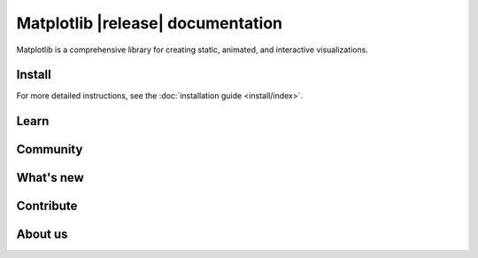 .. title:: Matplotlib documentation

.. module:: matplotlib


##################################
Matplotlib |release| documentation
##################################


Matplotlib is a comprehensive library for creating static, animated,
and interactive visualizations.

Install
=======

.. tab-set::
    :class: sd-width-content-min

    .. tab-item:: pip

        .. code-block:: bash

            pip install matplotlib

    .. tab-item:: conda

        .. code-block:: bash

            conda install -c conda-forge matplotlib

    .. tab-item:: pixi

        .. code-block:: bash

            pixi add matplotlib

    .. tab-item:: uv

        .. code-block:: bash

            uv add matplotlib

        .. warning::

           If you install Python with ``uv`` then the ``tkagg`` backend
           will not be available because python-build-standalone (used by uv
           to distribute Python) does not contain tk bindings that are usable by
           Matplotlib (see `this issue`_ for details).  If you want Matplotlib
           to be able to display plots in a window, you should install one of
           the other :ref:`supported GUI frameworks <optional_dependencies>`,
           e.g.

           .. code-block:: bash

               uv add matplotlib pyside6

           .. _this issue: https://github.com/astral-sh/uv/issues/6893#issuecomment-2565965851

    .. tab-item:: other

        .. rst-class:: section-toc
        .. toctree::
            :maxdepth: 2

            install/index

For more detailed instructions, see the
:doc:`installation guide <install/index>`.

Learn
=====

.. grid:: 1 1 2 2

    .. grid-item-card::
        :padding: 2
        :columns: 6

        **How to use Matplotlib?**
        ^^^
        .. toctree::
            :maxdepth: 1

            users/explain/quick_start
            User guide <users/index.rst>
            tutorials/index.rst
            users/faq.rst

    .. grid-item-card::
        :padding: 2
        :columns: 6

        **What can Matplotlib do?**
        ^^^
        .. toctree::
            :maxdepth: 1

            plot_types/index.rst
            gallery/index.rst


    .. grid-item-card::
        :padding: 2
        :columns: 12

        **Reference**
        ^^^

        .. grid:: 1 1 2 2
            :class-row: sd-align-minor-center

            .. grid-item::

                .. toctree::
                    :maxdepth: 1

                    API reference <api/index>
                    Figure methods <api/figure_api>
                    Plotting methods <api/axes_api>


            .. grid-item::

                Top-level interfaces to create:

                - figures: `.pyplot.figure`
                - subplots: `.pyplot.subplots`, `.pyplot.subplot_mosaic`

Community
=========

.. grid:: 1 1 2 2
    :class-row: sd-align-minor-center

    .. grid-item::

        .. rst-class:: section-toc
        .. toctree::
            :maxdepth: 2

            users/resources/index.rst

    .. grid-item::

        :octicon:`link-external;1em;sd-text-info` `Third-party packages <https://matplotlib.org/mpl-third-party/>`_,

        provide custom, domain specific, and experimental features, including
        styles, colors, more plot types and backends, and alternative
        interfaces.

What's new
==========

.. grid:: 1 1 2 2

    .. grid-item::

       Learn about new features and API changes.

    .. grid-item::

        .. toctree::
            :maxdepth: 1

            users/release_notes.rst


Contribute
==========

.. grid:: 1 1 2 2
    :class-row: sd-align-minor-center

    .. grid-item::

        Matplotlib is a community project maintained for and by its users. See
        :ref:`developers-guide-index` for the many ways you can help!

    .. grid-item::
        .. rst-class:: section-toc
        .. toctree::
            :maxdepth: 2

            devel/index.rst

About us
========

.. grid:: 1 1 2 2
    :class-row: sd-align-minor-center

    .. grid-item::

        Matplotlib was created by neurobiologist John Hunter to work with EEG
        data. It grew to be used and developed by many people in many
        different fields. John's goal was that Matplotlib make easy things easy
        and hard things possible.

    .. grid-item::
        .. rst-class:: section-toc
        .. toctree::
            :maxdepth: 2

            project/index.rst
